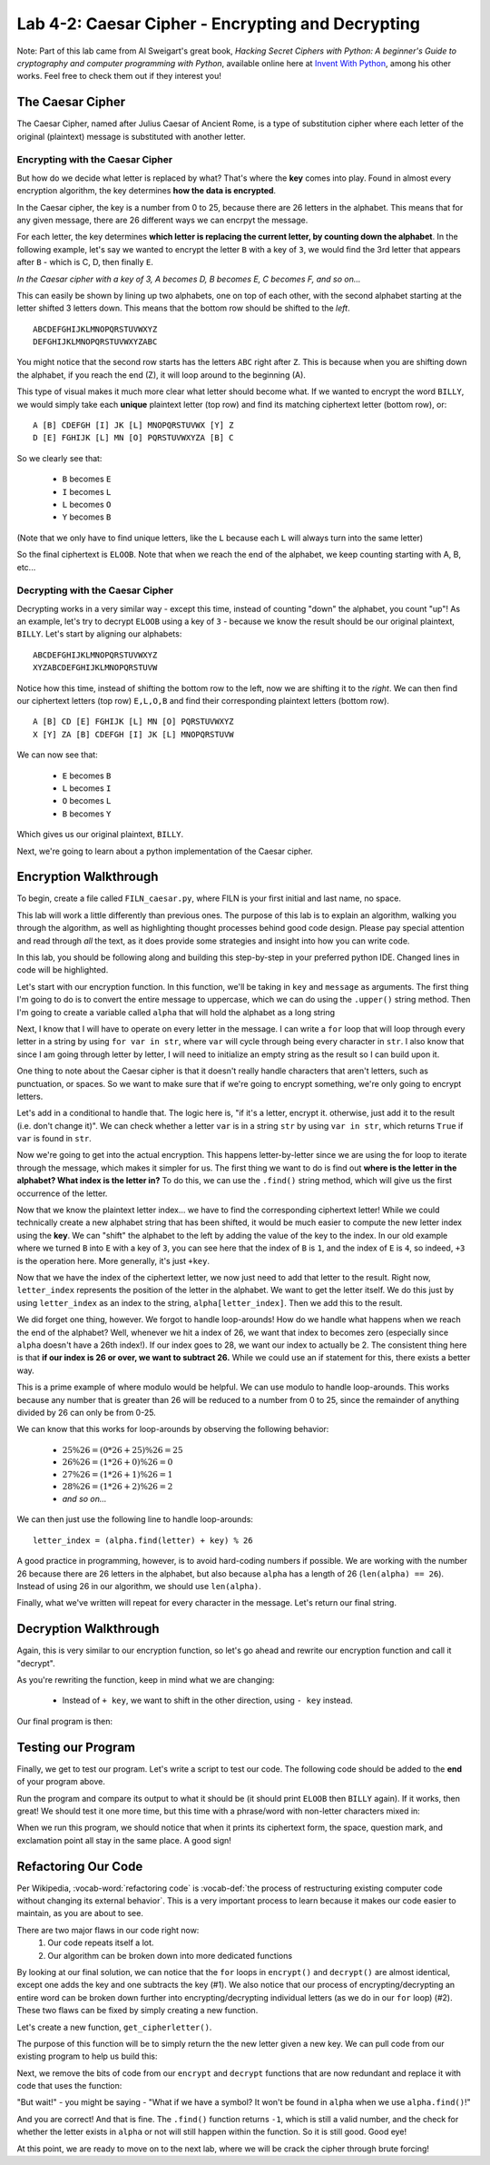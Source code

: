 .. qnum::
   :start: 1
   :prefix: lab04-02-

..  Copyright (C) 2016 Timothy Chen.  Permission is granted to copy, distribute
    and/or modify this document under the terms of the GNU Free Documentation
    License, Version 1.3 or any later version published by the Free Software
    Foundation; with the Invariant Sections being Contributor List, Lesson 00-01: 
    Introduction To The Course, no Front-Cover Texts, and no Back-Cover Texts.  
    A copy of the license is included in the section entitled "GNU Free 
    Documentation License".


Lab 4-2: Caesar Cipher - Encrypting and Decrypting
==================================================

Note: Part of this lab came from Al Sweigart's great book, *Hacking Secret Ciphers with Python: A beginner's Guide to cryptography and computer programming with Python*, available online here at `Invent With Python <https://inventwithpython.com/>`_, among his other works.  Feel free to check them out if they interest you!

The Caesar Cipher
-----------------

The Caesar Cipher, named after Julius Caesar of Ancient Rome, is a type of substitution cipher where each letter of the original (plaintext) message is substituted with another letter.  

Encrypting with the Caesar Cipher
~~~~~~~~~~~~~~~~~~~~~~~~~~~~~~~~~

But how do we decide what letter is replaced by what?  That's where the **key** comes into play.  Found in almost every encryption algorithm, the key determines **how the data is encrypted**.

In the Caesar cipher, the key is a number from 0 to 25, because there are 26 letters in the alphabet.  This means that for any given message, there are 26 different ways we can encrpyt the message.

For each letter, the key determines **which letter is replacing the current letter, by counting down the alphabet**.  In the following example, let's say we wanted to encrypt the letter ``B`` with a key of ``3``, we would find the 3rd letter that appears after ``B`` - which is C, D, then finally ``E``.

.. image:: img/caesar1.png
    :scale: 20%
    :alt: B becomes E in the Caesar cipher using a key of 3.
    :align: center

*In the Caesar cipher with a key of 3, A becomes D, B becomes E, C becomes F, and so on...*

This can easily be shown by lining up two alphabets, one on top of each other, with the second alphabet starting at the letter shifted 3 letters down.  This means that the bottom row should be shifted to the *left*.

::

    ABCDEFGHIJKLMNOPQRSTUVWXYZ
    DEFGHIJKLMNOPQRSTUVWXYZABC

You might notice that the second row starts has the letters ``ABC`` right after ``Z``.  This is because when you are shifting down the alphabet, if you reach the end (Z), it will loop around to the beginning (A).  

This type of visual makes it much more clear what letter should become what.  If we wanted to encrypt the word ``BILLY``, we would simply take each **unique** plaintext letter (top row) and find its matching ciphertext letter (bottom row), or:

::

    A [B] CDEFGH [I] JK [L] MNOPQRSTUVWX [Y] Z
    D [E] FGHIJK [L] MN [O] PQRSTUVWXYZA [B] C

So we clearly see that:

    - ``B`` becomes ``E``
    - ``I`` becomes ``L``
    - ``L`` becomes ``O``
    - ``Y`` becomes ``B``
    
(Note that we only have to find unique letters, like the ``L`` because each ``L`` will always turn into the same letter)

So the final ciphertext is ``ELOOB``.  Note that when we reach the end of the alphabet, we keep counting starting with A, B, etc...

Decrypting with the Caesar Cipher
~~~~~~~~~~~~~~~~~~~~~~~~~~~~~~~~~

Decrypting works in a very similar way - except this time, instead of counting "down" the alphabet, you count "up"!  As an example, let's try to decrypt ``ELOOB`` using a key of ``3`` - because we know the result should be our original plaintext, ``BILLY``.  Let's start by aligning our alphabets:

::

    ABCDEFGHIJKLMNOPQRSTUVWXYZ
    XYZABCDEFGHIJKLMNOPQRSTUVW

Notice how this time, instead of shifting the bottom row to the left, now we are shifting it to the *right*.  We can then find our ciphertext letters (top row) ``E,L,O,B`` and find their corresponding plaintext letters (bottom row).

::

    A [B] CD [E] FGHIJK [L] MN [O] PQRSTUVWXYZ
    X [Y] ZA [B] CDEFGH [I] JK [L] MNOPQRSTUVW

We can now see that:

    - ``E`` becomes ``B``
    - ``L`` becomes ``I``
    - ``O`` becomes ``L``
    - ``B`` becomes ``Y``

Which gives us our original plaintext, ``BILLY``.

Next, we're going to learn about a python implementation of the Caesar cipher.

Encryption Walkthrough
----------------------

To begin, create a file called ``FILN_caesar.py``, where FILN is your first initial and last name, no space.

This lab will work a little differently than previous ones.  The purpose of this lab is to explain an algorithm, walking you through the algorithm, as well as highlighting thought processes behind good code design.  Please pay special attention and read through *all* the text, as it does provide some strategies and insight into how you can write code.

In this lab, you should be following along and building this step-by-step in your preferred python IDE.  Changed lines in code will be highlighted.

Let's start with our encryption function.  In this function, we'll be taking in ``key`` and ``message`` as arguments.  The first thing I'm going to do is to convert the entire message to uppercase, which we can do using the ``.upper()`` string method.  Then I'm going to create a variable called ``alpha`` that will hold the alphabet as a long string

.. code-block:: python
    :linenos:
    :emphasize-lines: 1,2,3
    
    def encrypt(key, message):
        message = mesage.upper()
        alpha = "ABCDEFGHIJKLMNOPQRSTUVWXYZ"
        
Next, I know that I will have to operate on every letter in the message.  I can write a ``for`` loop that will loop through every letter in a string by using ``for var in str``, where ``var`` will cycle through being every character in ``str``.  I also know that since I am going through letter by letter, I will need to initialize an empty string as the result so I can build upon it.

.. code-block:: python
    :linenos:
    :emphasize-lines: 4,6
    
    def encrypt(key, message):
        message = mesage.upper()
        alpha = "ABCDEFGHIJKLMNOPQRSTUVWXYZ"
        result = ""
        
        for letter in message:
            
One thing to note about the Caesar cipher is that it doesn't really handle characters that aren't letters, such as punctuation, or spaces.  So we want to make sure that if we're going to encrypt something, we're only going to encrypt letters.

Let's add in a conditional to handle that.  The logic here is, "if it's a letter, encrypt it.  otherwise, just add it to the result (i.e. don't change it)".  We can check whether a letter ``var`` is in a string ``str`` by using ``var in str``, which returns ``True`` if ``var`` is found in ``str``.

.. code-block:: python
    :linenos:
    :emphasize-lines: 7,8,9,10
    
    def encrypt(key, message):
        message = mesage.upper()
        alpha = "ABCDEFGHIJKLMNOPQRSTUVWXYZ"
        result = ""
        
        for letter in message:
            if letter in alpha: #if the letter is actually a letter
                #encrypt it
            else:
                result = result + letter

Now we're going to get into the actual encryption.  This happens letter-by-letter since we are using the for loop to iterate through the message, which makes it simpler for us.  The first thing we want to do is find out  **where is the letter in the alphabet?  What index is the letter in?**  To do this, we can use the ``.find()`` string method, which will give us the first occurrence of the letter.

.. code-block:: python
    :linenos:
    :emphasize-lines: 9
    
    def encrypt(key, message):
        message = mesage.upper()
        alpha = "ABCDEFGHIJKLMNOPQRSTUVWXYZ"
        result = ""
        
        for letter in message:
            if letter in alpha: #if the letter is actually a letter
                #find the letter in the alphabet
                letter_index = alpha.find(letter)
            else:
                result = result + letter

Now that we know the plaintext letter index... we have to find the corresponding ciphertext letter!  While we could technically create a new alphabet string that has been shifted, it would be much easier to compute the new letter index using the **key**.  We can "shift" the alphabet to the left by adding the value of the key to the index.  In our old example where we turned ``B`` into ``E`` with a key of ``3``, you can see here that the index of ``B`` is ``1``, and the index of ``E`` is ``4``, so indeed, ``+3`` is the operation here.  More generally, it's just ``+key``.

.. code-block:: python
    :linenos:
    :emphasize-lines: 9
    
    def encrypt(key, message):
        message = mesage.upper()
        alpha = "ABCDEFGHIJKLMNOPQRSTUVWXYZ"
        result = ""
        
        for letter in message:
            if letter in alpha: #if the letter is actually a letter
                #find the corresponding ciphertext letter in the alphabet
                letter_index = alpha.find(letter) + key 
            else:
                result = result + letter

Now that we have the index of the ciphertext letter, we now just need to add that letter to the result.  Right now, ``letter_index`` represents the position of the letter in the alphabet.  We want to get the letter itself.  We do this just by using ``letter_index`` as an index to the string, ``alpha[letter_index]``.  Then we add this to the result.

.. code-block:: python
    :linenos:
    :emphasize-lines: 11
    
    def encrypt(key, message):
        message = mesage.upper()
        alpha = "ABCDEFGHIJKLMNOPQRSTUVWXYZ"
        result = ""
        
        for letter in message:
            if letter in alpha: #if the letter is actually a letter
                #find the corresponding ciphertext letter in the alphabet
                letter_index = alpha.find(letter) + key 
                
                result = result + alpha[letter_index]
            else:
                result = result + letter

We did forget one thing, however.  We forgot to handle loop-arounds!  How do we handle what happens when we reach the end of the alphabet?  Well, whenever we hit a index of 26, we want that index to becomes zero (especially since ``alpha`` doesn't have a 26th index!).  If our index goes to 28, we want our index to actually be 2.  The consistent thing here is that **if our index is 26 or over, we want to subtract 26.**  While we could use an if statement for this, there exists a better way.

This is a prime example of where modulo would be helpful.  We can use modulo to handle loop-arounds.  This works because any number that is greater than 26 will be reduced to a number from 0 to 25, since the remainder of anything divided by 26 can only be from 0-25.

We can know that this works for loop-arounds by observing the following behavior:

    - :math:`25 \% 26 = (0*26 + 25) \% 26 = 25`
    - :math:`26 \% 26 = (1*26 + 0) \% 26 = 0`
    - :math:`27 \% 26 = (1*26 + 1) \% 26 = 1`
    - :math:`28 \% 26 = (1*26 + 2) \% 26 = 2`
    - *and so on...*

We can then just use the following line to handle loop-arounds:

::
    
    letter_index = (alpha.find(letter) + key) % 26

A good practice in programming, however, is to avoid hard-coding numbers if possible.  We are working with the number 26 because there are 26 letters in the alphabet, but also because ``alpha`` has a length of 26 (``len(alpha) == 26``).  Instead of using 26 in our algorithm, we should use ``len(alpha)``.

.. code-block:: python
    :linenos:
    :emphasize-lines: 9
    
    def encrypt(key, message):
        message = mesage.upper()
        alpha = "ABCDEFGHIJKLMNOPQRSTUVWXYZ"
        result = ""
        
        for letter in message:
            if letter in alpha: #if the letter is actually a letter
                #find the corresponding ciphertext letter in the alphabet
                letter_index = (alpha.find(letter) + key) % len(alpha)
                
                result = result + alpha[letter_index]
            else:
                result = result + letter


Finally, what we've written will repeat for every character in the message.  Let's return our final string.

.. code-block:: python
    :linenos:
    :emphasize-lines: 15
    
    def encrypt(key, message):
        message = mesage.upper()
        alpha = "ABCDEFGHIJKLMNOPQRSTUVWXYZ"
        result = ""
        
        for letter in message:
            if letter in alpha: #if the letter is actually a letter
                #find the corresponding ciphertext letter in the alphabet
                letter_index = (alpha.find(letter) + key) % len(alpha)
                
                result = result + alpha[letter_index]
            else:
                result = result + letter
        
        return result



Decryption Walkthrough
----------------------

Again, this is very similar to our encryption function, so let's go ahead and rewrite our encryption function and call it "decrypt".

As you're rewriting the function, keep in mind what we are changing:

    - Instead of ``+ key``, we want to shift in the other direction, using ``- key`` instead.

Our final program is then:

.. code-block:: python
    :linenos:
    :emphasize-lines: 25
    
    def encrypt(key, message):
        message = mesage.upper()
        alpha = "ABCDEFGHIJKLMNOPQRSTUVWXYZ"
        result = ""
        
        for letter in message:
            if letter in alpha: #if the letter is actually a letter
                #find the corresponding ciphertext letter in the alphabet
                letter_index = (alpha.find(letter) + key) % len(alpha)
                
                result = result + alpha[letter_index]
            else:
                result = result + letter
        
        return result
        
    def decrypt(key, message):
        message = mesage.upper()
        alpha = "ABCDEFGHIJKLMNOPQRSTUVWXYZ"
        result = ""
        
        for letter in message:
            if letter in alpha: #if the letter is actually a letter
                #find the corresponding ciphertext letter in the alphabet
                letter_index = (alpha.find(letter) - key) % len(alpha)
                
                result = result + alpha[letter_index]
            else:
                result = result + letter
        
        return result

Testing our Program
-------------------

Finally, we get to test our program.  Let's write a script to test our code.  The following code should be added to the **end** of your program above.

.. code-block:: python
    :emphasize-lines: 1,2,4,5,6,8,9,10,12,13

    def main():
        word = "BILLY"
        
        #encrypt "BILLY" with a key of 3
        encrypted = encrypt(3,word)
        print encrypted #should print "ELOOB"
        
        #decrypt "ELOOB" with a key of 3
        decrypted = decrypt(3,encrypted)
        print decrypted #should print "BILLY"
    
    if __name__ == "__main__":
        main()
        
Run the program and compare its output to what it should be (it should print ``ELOOB`` then ``BILLY`` again).  If it works, then great!  We should test it one more time, but this time with a phrase/word with non-letter characters mixed in:

.. code-block:: python
    :emphasize-lines: 2,4,5,6,8,9,10

    def main():
        word = "HELLO WORLD?!"
        
        #encrypt "HELLO WORLD?!" with a key of 20
        encrypted = encrypt(20,word)
        print encrypted #should print "BYFFI QILFX?!"
        
        #decrypt "BYFFI QILFX?!" with a key of 20
        decrypted = decrypt(20,encrypted)
        print decrypted #should print "HELLO WORLD?!"
    
    if __name__ == "__main__":
        main

When we run this program, we should notice that when it prints its ciphertext form, the space, question mark, and exclamation point all stay in the same place.  A good sign!

Refactoring Our Code
--------------------

Per Wikipedia, :vocab-word:`refactoring code` is :vocab-def:`the process of restructuring existing computer code without changing its external behavior`.  This is a very important process to learn because it makes our code easier to maintain, as you are about to see.

There are two major flaws in our code right now:
    1. Our code repeats itself a lot.  
    2. Our algorithm can be broken down into more dedicated functions

By looking at our final solution, we can notice that the ``for`` loops in ``encrypt()`` and ``decrypt()`` are almost identical, except one adds the key and one subtracts the key (#1).  We also notice that our process of encrypting/decrypting an entire word can be broken down further into encrypting/decrypting individual letters (as we do in our ``for`` loop) (#2).  These two flaws can be fixed by simply creating a new function.

Let's create a new function, ``get_cipherletter()``.

.. code-block:: python
    :linenos:
    :emphasize-lines: 1,2

    def get_cipherletter(new_key, letter):
        
    
    def encrypt(key, message):
        message = mesage.upper()
        alpha = "ABCDEFGHIJKLMNOPQRSTUVWXYZ"
        result = ""
        
        for letter in message:
            if letter in alpha: #if the letter is actually a letter
                #find the corresponding ciphertext letter in the alphabet
                letter_index = (alpha.find(letter) + key) % len(alpha)
                
                result = result + alpha[letter_index]
            else:
                result = result + 
        
        return result
        
    def decrypt(key, message):
        message = mesage.upper()
        alpha = "ABCDEFGHIJKLMNOPQRSTUVWXYZ"
        result = ""
        
        for letter in message:
            if letter in alpha: #if the letter is actually a letter
                #find the corresponding ciphertext letter in the alphabet
                letter_index = (alpha.find(letter) - key) % len(alpha)
                
                result = result + alpha[letter_index]
            else:
                result = result + letter
        
        return result

The purpose of this function will be to simply return the the new letter given a new key.  We can pull code from our existing program to help us build this:

.. code-block:: python
    :linenos:
    :emphasize-lines: 2,3,5,6,7,8

    def get_cipherletter(new_key, letter):
        #still need alpha to find letters
        alpha = "ABCDEFGHIJKLMNOPQRSTUVWXYZ"
        
        if letter in alpha:
            return alpha[new_key]
        else:
            return letter
        
    def encrypt(key, message):
        message = mesage.upper()
        alpha = "ABCDEFGHIJKLMNOPQRSTUVWXYZ"
        result = ""
        
        for letter in message:
            if letter in alpha: #if the letter is actually a letter
                #find the corresponding ciphertext letter in the alphabet
                letter_index = (alpha.find(letter) + key) % len(alpha)
                
                result = result + alpha[letter_index]
            else:
                result = result + letter
        
        return result
        
    def decrypt(key, message):
        message = mesage.upper()
        alpha = "ABCDEFGHIJKLMNOPQRSTUVWXYZ"
        result = ""
        
        for letter in message:
            if letter in alpha: #if the letter is actually a letter
                #find the corresponding ciphertext letter in the alphabet
                letter_index = (alpha.find(letter) - key) % len(alpha)
                
                result = result + alpha[letter_index]
            else:
                result = result + letter
        
        return result

Next, we remove the bits of code from our ``encrypt`` and ``decrypt`` functions that are now redundant and replace it with code that uses the function:

.. code-block:: python
    :linenos:
    :emphasize-lines: 16,17,27,28

    def get_cipherletter(new_key, letter):
        #still need alpha to find letters
        alpha = "ABCDEFGHIJKLMNOPQRSTUVWXYZ"
        
        if letter in alpha:
            return alpha[new_key]
        else:
            return letter
        
    def encrypt(key, message):
        message = mesage.upper()
        alpha = "ABCDEFGHIJKLMNOPQRSTUVWXYZ"
        result = ""
        
        for letter in message:
            new_key = (alpha.find(letter) + key) % len(alpha)
            result = result + get_cipherletter(new_key, letter)
    
        return result
        
    def decrypt(key, message):
        message = mesage.upper()
        alpha = "ABCDEFGHIJKLMNOPQRSTUVWXYZ"
        result = ""
        
        for letter in message:
            new_key = (alpha.find(letter) - key) % len(alpha)
            result = result + get_cipherletter(new_key, letter)
        
        return result

"But wait!" - you might be saying - "What if we have a symbol?  It won't be found in ``alpha`` when we use ``alpha.find()``!"

And you are correct!  And that is fine.  The ``.find()`` function returns ``-1``, which is still a valid number, and the check for whether the letter exists in ``alpha`` or not will still happen within the function.  So it is still good.  Good eye!

At this point, we are ready to move on to the next lab, where we will be crack the cipher through brute forcing!